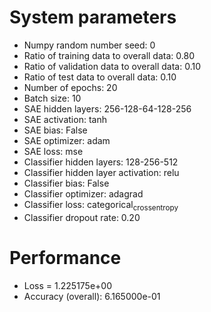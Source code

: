 #+STARTUP: showall
* System parameters
  - Numpy random number seed: 0
  - Ratio of training data to overall data: 0.80
  - Ratio of validation data to overall data: 0.10
  - Ratio of test data to overall data: 0.10
  - Number of epochs: 20
  - Batch size: 10
  - SAE hidden layers: 256-128-64-128-256
  - SAE activation: tanh
  - SAE bias: False
  - SAE optimizer: adam
  - SAE loss: mse
  - Classifier hidden layers: 128-256-512
  - Classifier hidden layer activation: relu
  - Classifier bias: False
  - Classifier optimizer: adagrad
  - Classifier loss: categorical_crossentropy
  - Classifier dropout rate: 0.20
* Performance
  - Loss = 1.225175e+00
  - Accuracy (overall): 6.165000e-01
